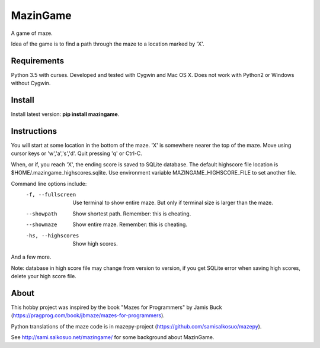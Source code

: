 MazinGame
=========
A game of maze.

Idea of the game is to find a path through the maze to a location marked by 'X'.

Requirements
------------

Python 3.5 with curses. Developed and tested with Cygwin and Mac OS X. 
Does not work with Python2 or Windows without Cygwin.

Install
-------

Install latest version: **pip install mazingame**.

Instructions
------------

You will start at some location in the bottom of the maze. 'X' is somewhere
nearer the top of the maze.
Move using cursor keys or 'w','a','s','d'.
Quit pressing 'q' or Ctrl-C.

When, or if, you reach 'X', the ending score is saved to SQLite database.
The default highscore file location is $HOME/.mazingame_highscores.sqlite.
Use environment variable MAZINGAME_HIGHSCORE_FILE to set another file.

Command line options include:
	-f, --fullscreen      Use terminal to show entire maze. But only if terminal size is larger than the maze.
	--showpath            Show shortest path. Remember: this is cheating.
	--showmaze            Show entire maze. Remember: this is cheating.
	-hs, --highscores     Show high scores.

And a few more.

Note: database in high score file may change from version to version, if you
get SQLite error when saving high scores, delete your high score file.

About
-----

This hobby project was inspired by the book "Mazes for Programmers" by Jamis Buck
(https://pragprog.com/book/jbmaze/mazes-for-programmers).

Python translations of the maze code is in mazepy-project (https://github.com/samisalkosuo/mazepy).

See http://sami.salkosuo.net/mazingame/ for some background about MazinGame.

